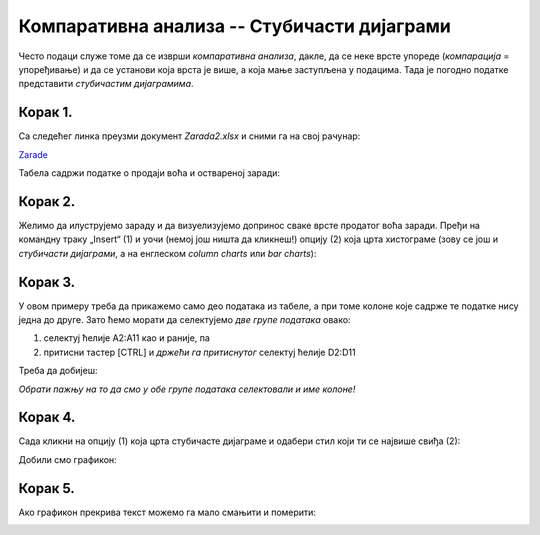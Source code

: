 Компаративна анализа -- Стубичасти дијаграми
=================================================


Често подаци служе томе да се изврши *компаративна анализа*,
дакле, да се неке врсте упореде (*компарација* = упоређивање) и да се установи која врста је више,
а која мање заступљена у подацима. Тада је погодно податке представити *стубичастим дијаграмима*.

Корак 1.
-------------------

Са следећег линка преузми документ *Zarada2.xlsx* и сними га на свој рачунар:


`Zarade <https://petljamediastorage.blob.core.windows.net/root/Media/Default/Kursevi/informatika_VIII/epodaci/Zarada2.xlsx>`_

Табела садржи податке о продаји воћа и оствареној заради:


.. image:: ../../_images/Zarada201.jpg
   :width: 600px
   :align: center


Корак 2.
--------------

Желимо да илуструјемо зараду и да визуелизујемо допринос сваке врсте продатог воћа заради.
Пређи на командну траку „Insert“ (1) и уочи (немој још ништа да кликнеш!) опцију (2) која црта хистограме (зову се још и *стубичасти дијаграми*, а на енглеском *column charts* или *bar charts*):


.. image:: ../../_images/Zarada202.jpg
   :width: 600px
   :align: center


Корак 3.
-----------------

У овом примеру треба да прикажемо само део података из табеле, а при томе колоне које садрже те податке нису једна до друге. Зато ћемо морати да селектујемо *две групе података* овако:

1. селектуј ћелије A2:A11 као и раније, па
2. притисни тастер [CTRL] и *држећи га притиснутог* селектуј ћелије D2:D11

Треба да добијеш:


.. image:: ../../_images/Zarada203.jpg
   :width: 600px
   :align: center


*Обрати пажњу на то да смо у обе групе података селектовали и име колоне!*

Корак 4.
-------------------

Сада кликни на опцију (1) која црта стубичасте дијаграме и одабери стил који ти се највише свиђа (2):


.. image:: ../../_images/Zarada204.jpg
   :width: 600px
   :align: center


Добили смо графикон:


.. image:: ../../_images/Zarada205.jpg
   :width: 600px
   :align: center


Корак 5.
------------------

Ако графикон прекрива текст можемо га мало смањити и померити:


.. image:: ../../_images/Zarada206.jpg
   :width: 600px
   :align: center

.. Ево и кратког видеа:

   .. ytpopup:: XO3XXccnS0Y
      :width: 735
      :height: 415
      :align: center

